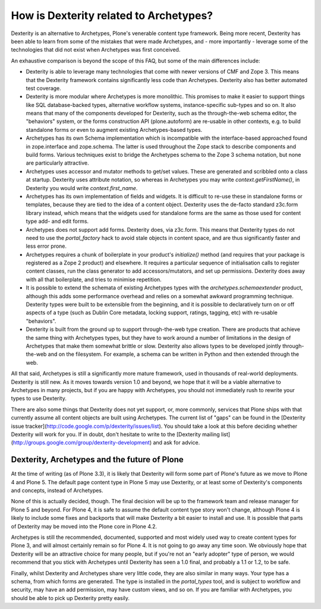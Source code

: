 How is Dexterity related to Archetypes?
=======================================

Dexterity is an alternative to Archetypes, Plone's venerable content
type framework. Being more recent, Dexterity has been able to learn from
some of the mistakes that were made Archetypes, and - more importantly -
leverage some of the technologies that did not exist when Archetypes was
first conceived.

An exhaustive comparison is beyond the scope of this FAQ, but some of
the main differences include:

-   Dexterity is able to leverage many technologies that come with newer
    versions of CMF and Zope 3. This means that the Dexterity framework
    contains significantly less code than Archetypes. Dexterity also has
    better automated test coverage.
-   Dexterity is more modular where Archetypes is more monolithic. This
    promises to make it easier to support things like SQL
    database-backed types, alternative workflow systems,
    instance-specific sub-types and so on. It also means that many of
    the components developed for Dexterity, such as the through-the-web
    schema editor, the "behaviors" system, or the forms construction API
    (plone.autoform) are re-usable in other contexts, e.g. to build
    standalone forms or even to augment existing Archetypes-based types.
-   Archetypes has its own Schema implementation which is incompatible
    with the interface-based approached found in zope.interface and
    zope.schema. The latter is used throughout the Zope stack to
    describe components and build forms. Various techniques exist to
    bridge the Archetypes schema to the Zope 3 schema notation, but none
    are particularly attractive.
-   Archetypes uses accessor and mutator methods to get/set values.
    These are generated and scribbled onto a class at startup. Dexterity
    uses attribute notation, so whereas in Archetypes you may write
    *context.getFirstName()*, in Dexterity you would write
    *context.first\_name*.
-   Archetypes has its own implementation of fields and widgets. It is
    difficult to re-use these in standalone forms or templates, because
    they are tied to the idea of a content object. Dexterity uses the
    de-facto standard z3c.form library instead, which means that the
    widgets used for standalone forms are the same as those used for
    content type add- and edit forms.
-   Archetypes does not support add forms. Dexterity does, via z3c.form.
    This means that Dexterity types do not need to use the
    *portal\_factory* hack to avoid stale objects in content space, and
    are thus significantly faster and less error prone.
-   Archetypes requires a chunk of boilerplate in your product's
    *initialize()* method (and requires that your package is registered
    as a Zope 2 product) and elsewhere. It requires a particular
    sequence of initialisation calls to register content classes, run
    the class generator to add accessors/mutators, and set up
    permissions. Dexterity does away with all that boilerplate, and
    tries to minimise repetition.
-   It is possible to extend the schemata of existing Archetypes types
    with the *archetypes.schemaextender* product, although this adds
    some performance overhead and relies on a somewhat awkward
    programming technique. Dexterity types were built to be extensible
    from the beginning, and it is possible to declaratively turn on or
    off aspects of a type (such as Dublin Core metadata, locking
    support, ratings, tagging, etc) with re-usable "behaviors".
-   Dexterity is built from the ground up to support through-the-web
    type creation. There are products that achieve the same thing with
    Archetypes types, but they have to work around a number of
    limitations in the design of Archetypes that make them somewhat
    brittle or slow. Dexterity also allows types to be developed jointly
    through-the-web and on the filesystem. For example, a schema can be
    written in Python and then extended through the web.

All that said, Archetypes is still a significantly more mature
framework, used in thousands of real-world deployments. Dexterity is
still new. As it moves towards version 1.0 and beyond, we hope that it
will be a viable alternative to Archetypes in many projects, but if you
are happy with Archetypes, you should not immediately rush to rewrite
your types to use Dexterity.

There are also some things that Dexterity does not yet support, or, more
commonly, services that Plone ships with that currently assume all
content objects are built using Archetypes. The current list of "gaps"
can be found in the [Dexterity issue
tracker](http://code.google.com/p/dexterity/issues/list). You should
take a look at this before deciding whether Dexterity will work for you.
If in doubt, don't hesitate to write to the [Dexterity mailing
list](http://groups.google.com/group/dexterity-development) and ask for
advice.

Dexterity, Archetypes and the future of Plone
---------------------------------------------

At the time of writing (as of Plone 3.3), it is likely that Dexterity
will form some part of Plone's future as we move to Plone 4 and Plone 5.
The default page content type in Plone 5 may use Dexterity, or at least
some of Dexterity's components and concepts, instead of Archetypes.

None of this is actually decided, though. The final decision will be up
to the framework team and release manager for Plone 5 and beyond. For
Plone 4, it is safe to assume the default content type story won't
change, although Plone 4 is likely to include some fixes and backports
that will make Dexterity a bit easier to install and use. It is possible
that parts of Dexterity may be moved into the Plone core in Plone 4.2.

Archetypes is still the recommended, documented, supported and most
widely used way to create content types for Plone 3, and will almost
certainly remain so for Plone 4. It is not going to go away any time
soon. We obviously hope that Dexterity will be an attractive choice for
many people, but if you're not an "early adopter" type of person, we
would recommend that you stick with Archetypes until Dexterity has seen
a 1.0 final, and probably a 1.1 or 1.2, to be safe.

Finally, whilst Dexterity and Archetypes share very little code, they
are also similar in many ways. Your type has a schema, from which forms
are generated. The type is installed in the *portal\_types* tool, and is
subject to workflow and security, may have an add permission, may have
custom views, and so on. If you are familiar with Archetypes, you should
be able to pick up Dexterity pretty easily.
